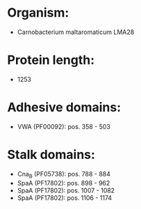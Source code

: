 * Organism:
- Carnobacterium maltaromaticum LMA28
* Protein length:
- 1253
* Adhesive domains:
- VWA (PF00092): pos. 358 - 503
* Stalk domains:
- Cna_B (PF05738): pos. 788 - 884
- SpaA (PF17802): pos. 898 - 962
- SpaA (PF17802): pos. 1007 - 1082
- SpaA (PF17802): pos. 1106 - 1174

